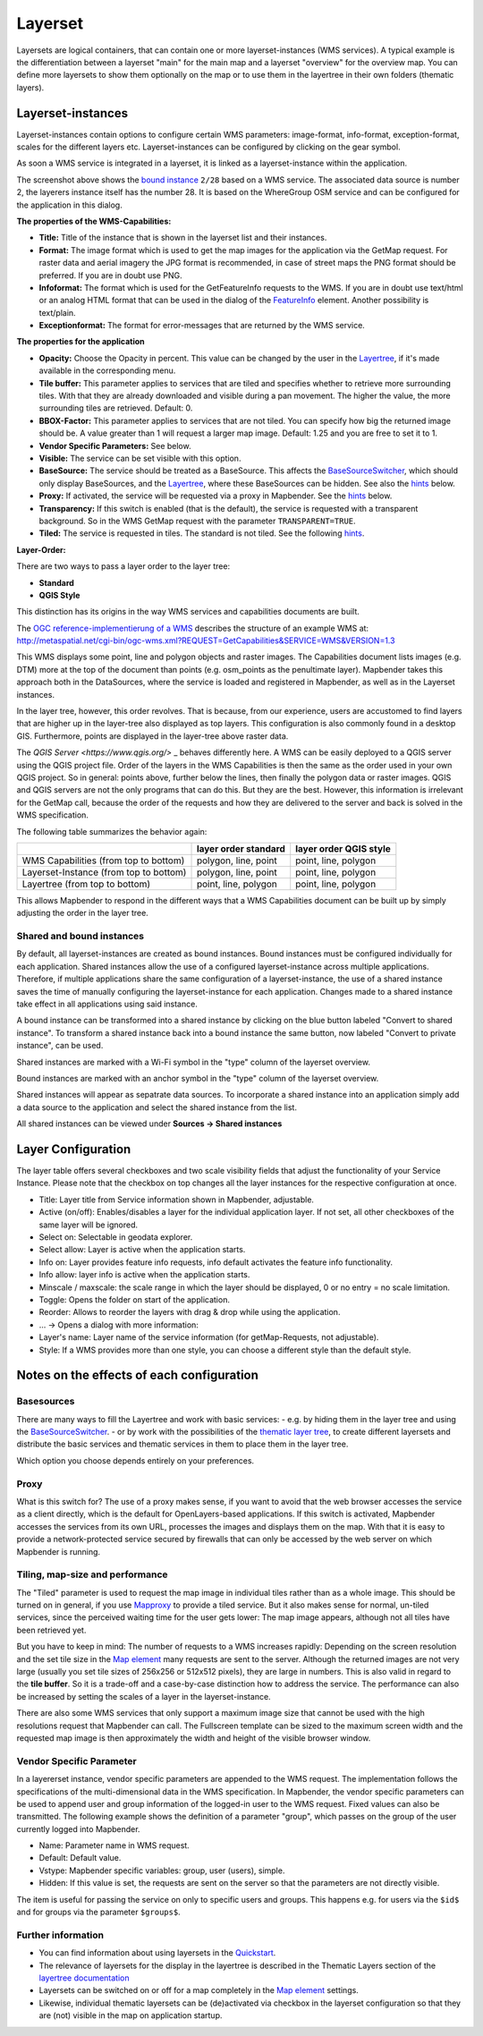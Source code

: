 .. _layerset:

Layerset
********

Layersets are logical containers, that can contain one or more layerset-instances (WMS services). A typical example is the differentiation between a layerset "main" for the main map and a layerset "overview" for the overview map. You can define more layersets to show them optionally on the map or to use them in the layertree in their own folders (thematic layers).

.. image:: ../../../figures/layerset/mapbender_service_edit.png
           :scale: 80


Layerset-instances
==================

Layerset-instances contain options to configure certain WMS parameters: image-format, info-format, exception-format, scales for the different layers etc. Layerset-instances can be configured by clicking on the gear symbol. 

.. image:: ../../../figures/layerset/mapbender_wms_application_settings.png
           :scale: 80

As soon a WMS service is integrated in a layerset, it is linked as a layerset-instance within the application.

The screenshot above shows the `bound instance <layerset.rst#shared-and-bound-instances>`_ ``2/28`` based on a WMS service. The associated data source is number 2, the layerers instance itself has the number 28. It is based on the WhereGroup OSM service and can be configured for the application in this dialog.

**The properties of the WMS-Capabilities:**

- **Title:** Title of the instance that is shown in the layerset list and their instances.

- **Format:** The image format which is used to get the map images for the application via the GetMap request. For raster data and aerial imagery the JPG format is recommended, in case of street maps the PNG format should be preferred. If you are in doubt use PNG.

- **Infoformat:** The format which is used for the GetFeatureInfo requests to the WMS. If you are in doubt use text/html or an analog HTML format that can be used in the dialog of the `FeatureInfo <../basic/feature_info>`_ element. Another possibility is text/plain.

- **Exceptionformat:** The format for error-messages that are returned by the WMS service.

**The properties for the application**

- **Opacity:** Choose the Opacity in percent. This value can be changed by the user in the  `Layertree <../basic/layertree>`_, if it's made available in the corresponding menu.

- **Tile buffer:** This parameter applies to services that are tiled and specifies whether to retrieve more surrounding tiles. With that they are already downloaded and visible during a pan movement. The higher the value, the more surrounding tiles are retrieved. Default: 0.

- **BBOX-Factor:** This parameter applies to services that are not tiled. You can specify how big the returned image should be. A value greater than 1 will request a larger map image. Default: 1.25 and you are free to set it to 1.

- **Vendor Specific Parameters:** See below.

- **Visible:** The service can be set visible with this option.

- **BaseSource:** The service should be treated as a BaseSource. This affects the `BaseSourceSwitcher <../basic/basesourceswitcher>`_, which should only display BaseSources, and the `Layertree <../basic/layertree>`_, where these BaseSources can be hidden. See also the `hints <hints-layersets_>`_ below.

- **Proxy:** If activated, the service will be requested via a proxy in Mapbender. See the `hints <hints-layersets_>`_ below.

- **Transparency:** If this switch is enabled (that is the default), the service is requested with a transparent background. So in the WMS GetMap request with the parameter ``TRANSPARENT=TRUE``.

- **Tiled:** The service is requested in tiles. The standard is not tiled. See the following `hints <hints-layersets_>`_.


**Layer-Order:**

There are two ways to pass a layer order to the layer tree:

- **Standard**
- **QGIS Style**

This distinction has its origins in the way WMS services and capabilities documents are built.

The `OGC reference-implementierung of a WMS <http://www.opengeospatial.org/standards/wms/quickstart>`_ describes the structure of an example WMS at: `http://metaspatial.net/cgi-bin/ogc-wms.xml?REQUEST=GetCapabilities&SERVICE=WMS&VERSION=1.3 <http://metaspatial.net/cgi-bin/ogc-wms.xml?REQUEST=GetCapabilities&SERVICE=WMS&VERSION=1.3>`_

This WMS displays some point, line and polygon objects and raster images. The Capabilities document lists images (e.g. DTM) more at the top of the document than points (e.g. osm_points as the penultimate layer). Mapbender takes this approach both in the DataSources, where the service is loaded and registered in Mapbender, as well as in the Layerset instances.

In the layer tree, however, this order revolves. That is because, from our experience, users are accustomed to find layers that are higher up in the layer-tree also displayed as top layers. This configuration is also commonly found in a desktop GIS. Furthermore, points are displayed in the layer-tree above raster data.

The `QGIS Server <https://www.qgis.org/>` _ behaves differently here. A WMS can be easily deployed to a QGIS server using the QGIS project file. Order of the layers in the WMS Capabilities is then the same as the order used in your own QGIS project. So in general: points above, further below the lines, then finally the polygon data or raster images. QGIS and QGIS servers are not the only programs that can do this. But they are the best. However, this information is irrelevant for the GetMap call, because the order of the requests and how they are delivered to the server and back is solved in the WMS specification.

The following table summarizes the behavior again:

+----------------------------------------+----------------------+------------------------+
|                                        | layer order standard | layer order QGIS style |
+========================================+======================+========================+
| WMS Capabilities (from top to bottom)  | polygon, line, point | point, line, polygon   |
+----------------------------------------+----------------------+------------------------+
| Layerset-Instance (from top to bottom) | polygon, line, point | point, line, polygon   |
+----------------------------------------+----------------------+------------------------+
| Layertree  (from top to bottom)        | point, line, polygon | point, line, polygon   |
+----------------------------------------+----------------------+------------------------+

This allows Mapbender to respond in the different ways that a WMS Capabilities document can be built up by simply adjusting the order in the layer tree.


Shared and bound instances
--------------------------

By default, all layerset-instances are created as bound instances. Bound instances must be configured individually for each application. Shared instances allow the use of a configured layerset-instance across multiple applications. Therefore, if multiple applications share the same configuration of a layerset-instance, the use of a shared instance saves the time of manually configuring the layerset-instance for each application. Changes made to a shared instance take effect in all applications using said instance. 

A bound instance can be transformed into a shared instance by clicking on the blue button labeled "Convert to shared instance". To transform a shared instance back into a bound instance the same button, now labeled "Convert to private instance", can be used.

.. image:: ../../../figures/layerset/convert_to_shared_instance.png

Shared instances are marked with a Wi-Fi symbol in the "type" column of the layerset overview.

.. image:: ../../../figures/layerset/convert_to_bound_instance.png

Bound instances are marked with an anchor symbol in the "type" column of the layerset overview.

.. image:: ../../../figures/layerset/instances_labels.png

Shared instances will appear as sepatrate data sources. To incorporate a shared instance into an application simply add a data source to the application and select the shared instance from the list.    

.. image:: ../../../figures/layerset/incorporate_shared_instance.png

All shared instances can be viewed under **Sources -> Shared instances**

.. image:: ../../../figures/layerset/shared_instances_overview.png


.. _layer_configuration:

Layer Configuration
===================

The layer table offers several checkboxes and two scale visibility fields that adjust the functionality of your Service Instance. Please note that the checkbox on top changes all the layer instances for the respective configuration at once.

.. image:: ../../../figures/layerset/layerset_instance.png
           :scale: 80

* Title: Layer title from Service information shown in Mapbender, adjustable.
* Active (on/off): Enables/disables a layer for the individual application layer. If not set, all other checkboxes of the same layer will be ignored.
* Select on: Selectable in geodata explorer.
* Select allow: Layer is active when the application starts.
* Info on: Layer provides feature info requests, info default activates the feature info functionality.
* Info allow: layer info is active when the application starts.
* Minscale / maxscale: the scale range in which the layer should be displayed, 0 or no entry = no scale limitation.
* Toggle: Opens the folder on start of the application.
* Reorder: Allows to reorder the layers with drag & drop while using the application.

* ... -> Opens a dialog with more information:
* Layer's name: Layer name of the service information (for getMap-Requests, not adjustable).
* Style: If a WMS provides more than one style, you can choose a different style than the default style.


.. _hints-layersets:

Notes on the effects of each configuration
===========================================

Basesources
-----------

There are many ways to fill the Layertree and work with basic services:
- e.g. by hiding them in the layer tree and using the `BaseSourceSwitcher <../basic/basesourceswitcher>`_.
- or by work with the possibilities of the `thematic layer tree <../basic/layerertree>`_, to create different layersets and distribute the basic services and thematic services in them to place them in the layer tree.

Which option you choose depends entirely on your preferences.

Proxy
-----

What is this switch for? The use of a proxy makes sense, if you want to avoid that the web browser accesses the service as a client directly, which is the default for OpenLayers-based applications. If this switch is activated, Mapbender accesses the services from its own URL, processes the images and displays them on the map. With that it is easy to provide a network-protected service secured by firewalls that can only be accessed by the web server on which Mapbender is running.

Tiling, map-size and performance
--------------------------------

The "Tiled" parameter is used to request the map image in individual tiles rather than as a whole image. This should be turned on in general, if you use `Mapproxy <https://mapproxy.de/>`_ to provide a tiled service. But it also makes sense for normal, un-tiled services, since the perceived waiting time for the user gets lower: The map image appears, although not all tiles have been retrieved yet.

But you have to keep in mind: The number of requests to a WMS increases rapidly: Depending on the screen resolution and the set tile size in the `Map element <../basic/map>`_ many requests are sent to the server. Although the returned images are not very large (usually you set tile sizes of 256x256 or 512x512 pixels), they are large in numbers. This is also valid in regard to the **tile buffer**. So it is a trade-off and a case-by-case distinction how to address the service. The performance can also be increased by setting the scales of a layer in the layerset-instance.

There are also some WMS services that only support a maximum image size that cannot be used with the high resolutions request that Mapbender can call. The Fullscreen template can be sized to the maximum screen width and the requested map image is then approximately the width and height of the visible browser window.


Vendor Specific Parameter
-------------------------

In a layererset instance, vendor specific parameters are appended to the WMS request. The implementation follows the specifications of the multi-dimensional data in the WMS specification. In Mapbender, the vendor specific parameters can be used to append user and group information of the logged-in user to the WMS request. Fixed values ​​can also be transmitted. The following example shows the definition of a parameter "group", which passes on the group of the user currently logged into Mapbender.

.. image:: ../../../figures/layerset/mapbender_vendor_specific_parameter.png

* Name: Parameter name in WMS request.
* Default: Default value.
* Vstype: Mapbender specific variables: group, user (users), simple.
* Hidden: If this value is set, the requests are sent on the server so that the parameters are not directly visible.

The item is useful for passing the service on only to specific users and groups. This happens e.g. for users via the ``$id$`` and for groups via the parameter ``$groups$``.


Further information
-------------------

* You can find information about using layersets in the `Quickstart <../../quickstart#configure-your-wms>`_.

* The relevance of layersets for the display in the layertree is described in the Thematic Layers section of the `layertree documentation <../basic/layertree>`_

* Layersets can be switched on or off for a map completely in the `Map element <../basic/map>`_ settings.

* Likewise, individual thematic layersets can be (de)activated via checkbox in the layerset configuration so that they are (not) visible in the map on application startup.